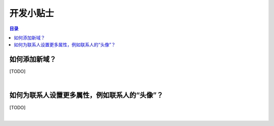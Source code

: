 ===============================
开发小贴士
===============================

.. contents:: 目录

如何添加新域？
===============================================================

[TODO]

|

如何为联系人设置更多属性，例如联系人的“头像”？
===============================================================

[TODO]

|
